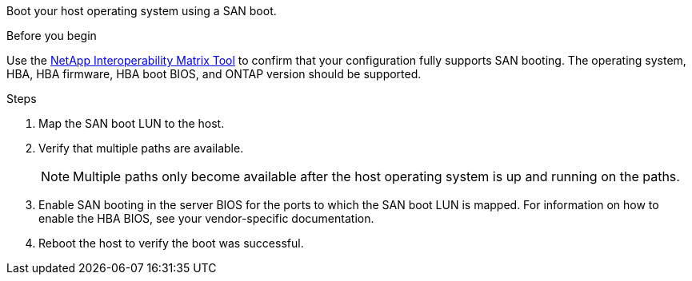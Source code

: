 Boot your host operating system using a SAN boot.

.Before you begin
Use the link:https://imt.netapp.com/matrix/#welcome[NetApp Interoperability Matrix Tool^] to confirm that your configuration fully supports SAN booting. The operating system, HBA, HBA firmware, HBA boot BIOS, and ONTAP version should be supported.

.Steps
. Map the SAN boot LUN to the host.
. Verify that multiple paths are available. 
+
NOTE: Multiple paths only become available after the host operating system is up and running on the paths.
. Enable SAN booting in the server BIOS for the ports to which the SAN boot LUN is mapped. For information on how to enable the HBA BIOS, see your vendor-specific documentation.
. Reboot the host to verify the boot was successful.
